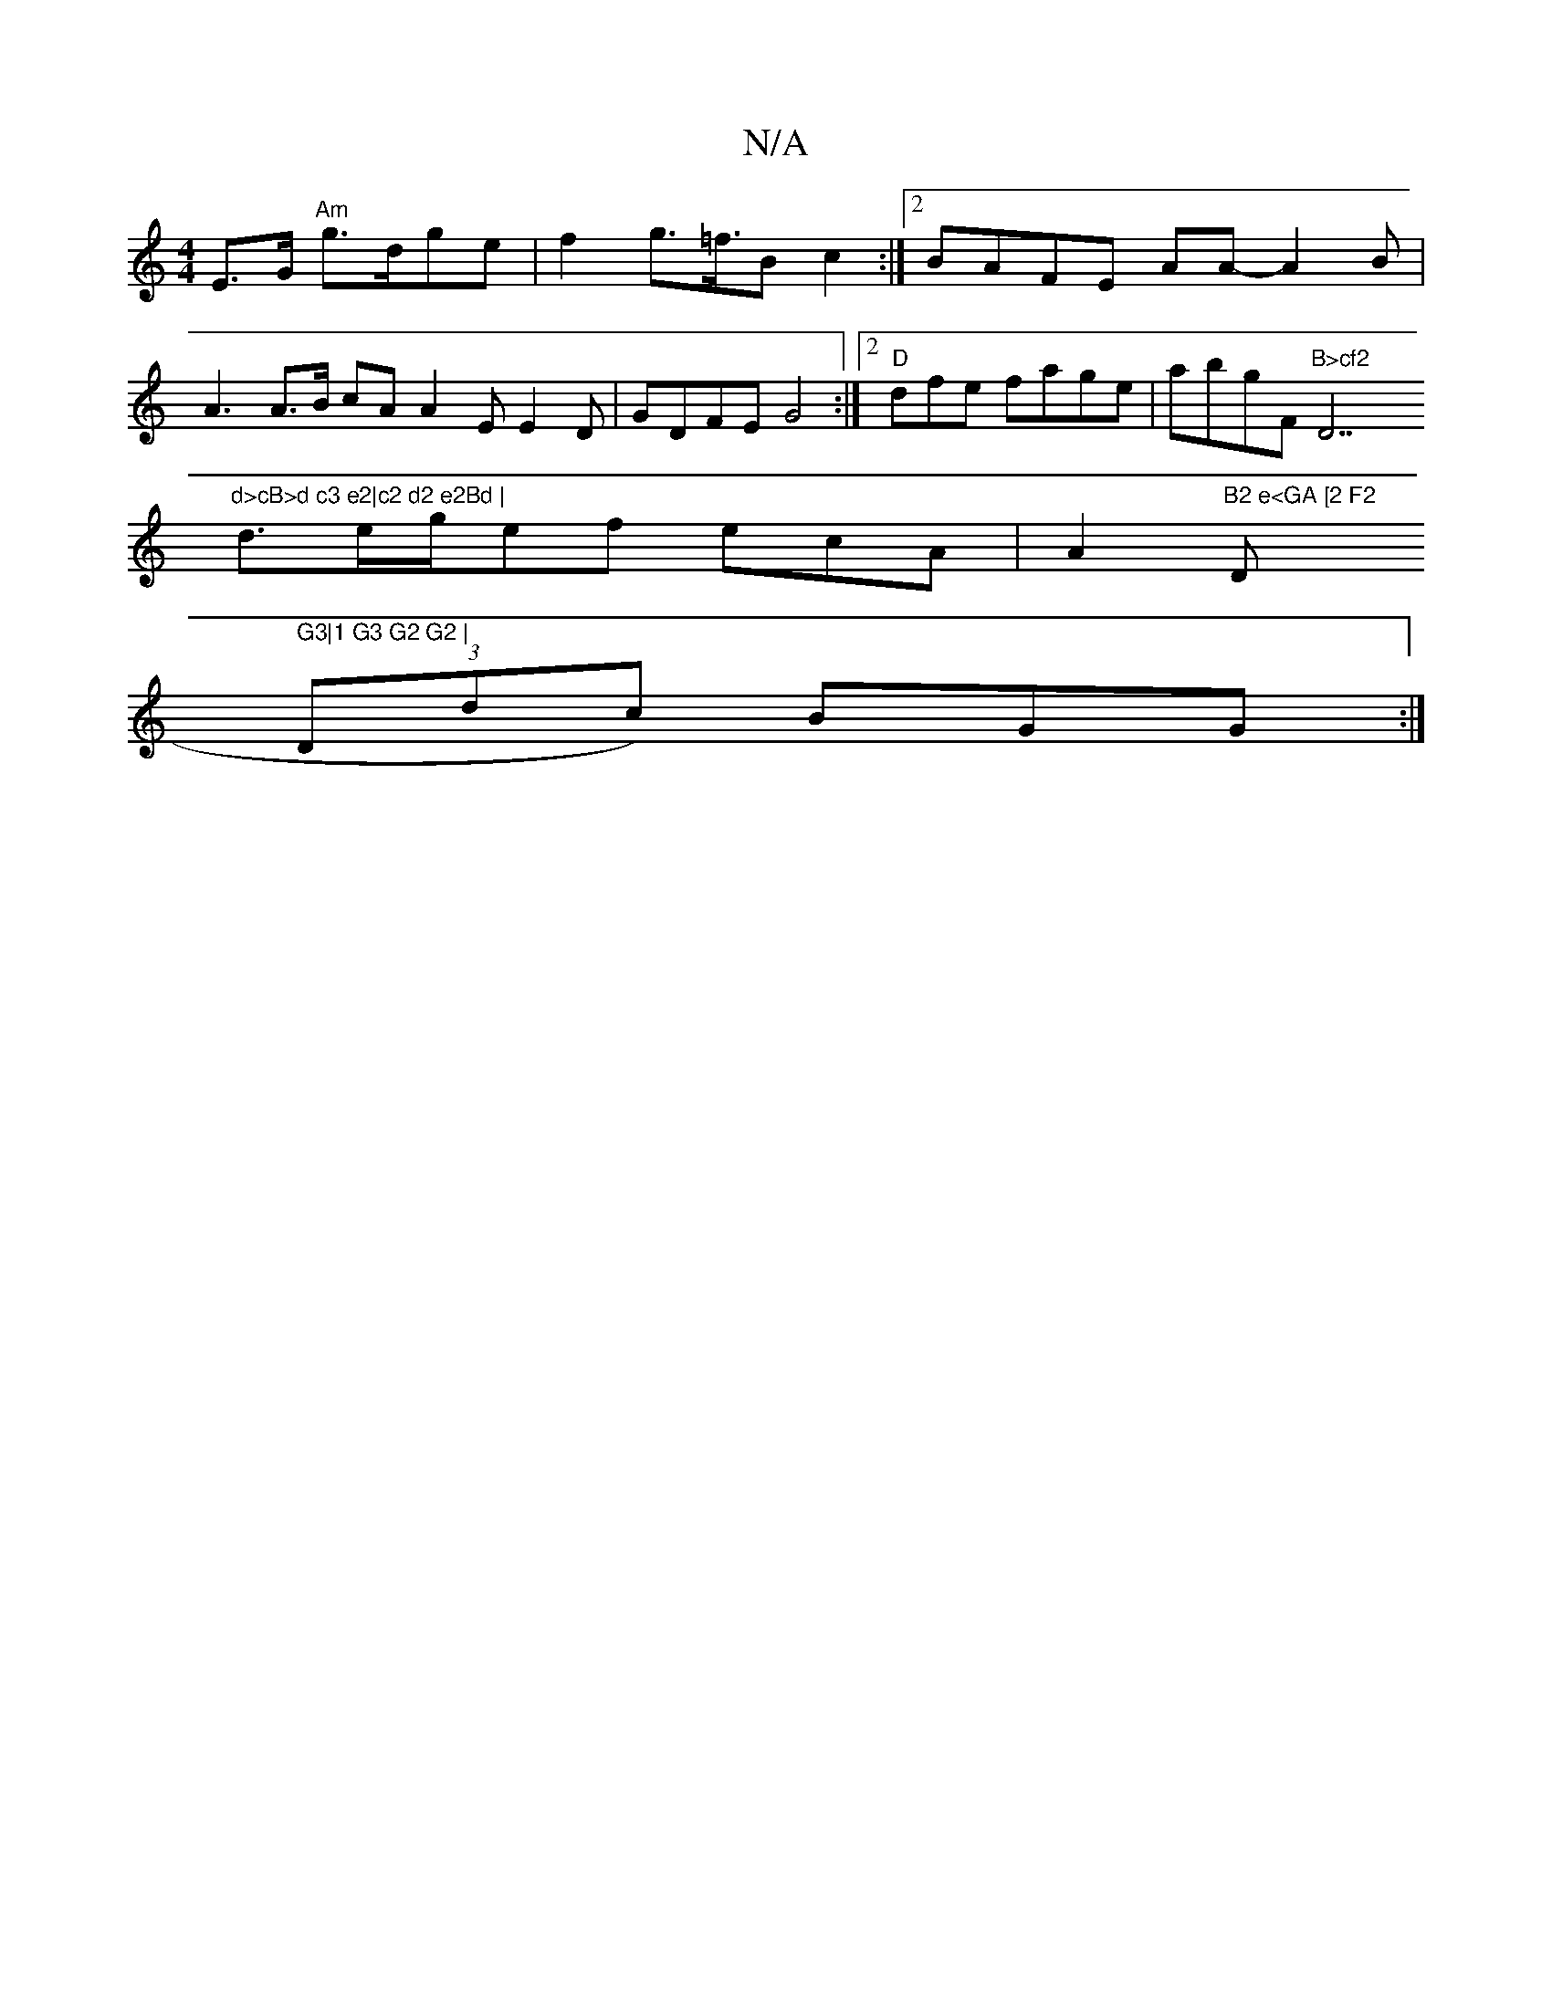 X:1
T:N/A
M:4/4
R:N/A
K:Cmajor
E>G "Am"g>dge | f2 g>=f>2B2 c2 :|2 BAFE AA-A2B |
A3 A>B cA A2 E E2D|GDFE G4 :|2 "D"dfe fage|abg""F"B>cf2 "D7"d>cB>d c3 e2|c2 d2 e2Bd |
d>eg/ef ecA|A2"B2 e<GA [2 F2 "Dm" G3|1 G3 G2 G2 |
(3Ddc) BGG :|
|